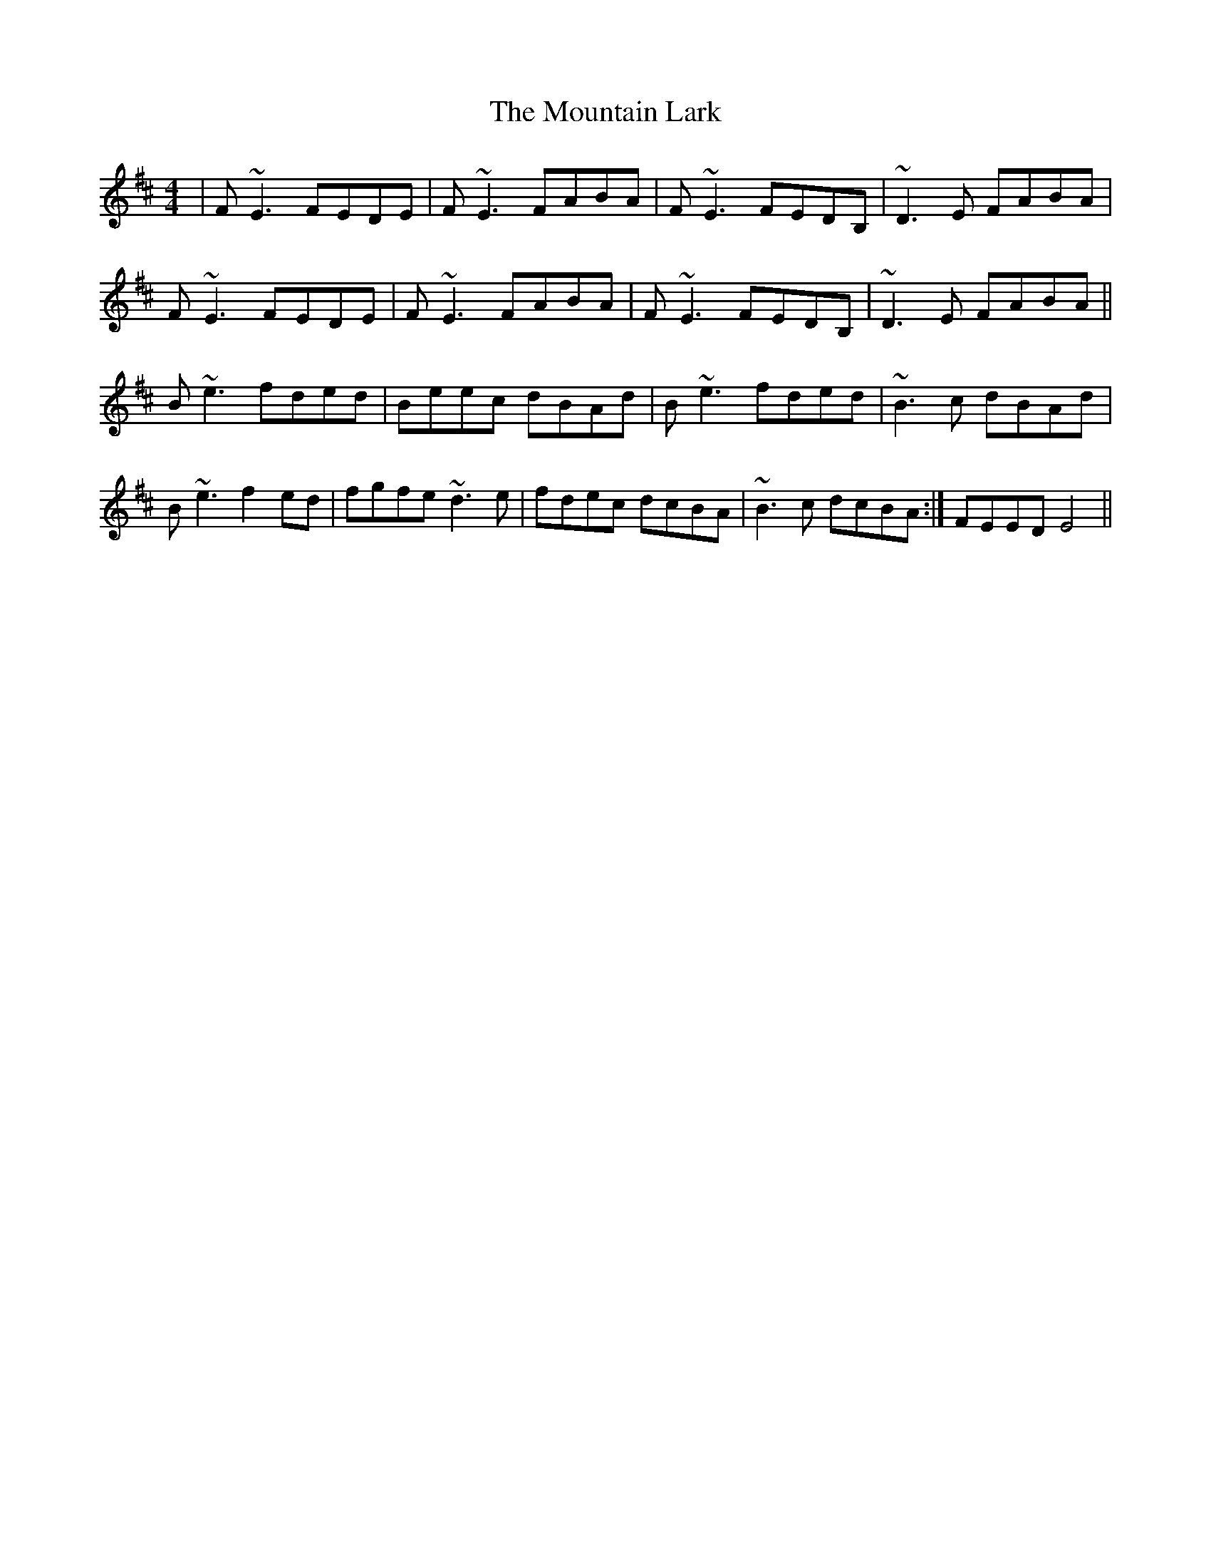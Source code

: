 X: 27900
T: Mountain Lark, The
R: reel
M: 4/4
K: Edorian
|F~E3 FEDE|F~E3 FABA|F~E3 FEDB,|~D3E FABA|
F~E3 FEDE|F~E3 FABA|F~E3 FEDB,|~D3E FABA||
B~e3 fded|Beec dBAd|B~e3 fded|~B3c dBAd|
B~e3 f2ed|fgfe ~d3e|fdec dcBA|~B3c dcBA:|FEED E4||

